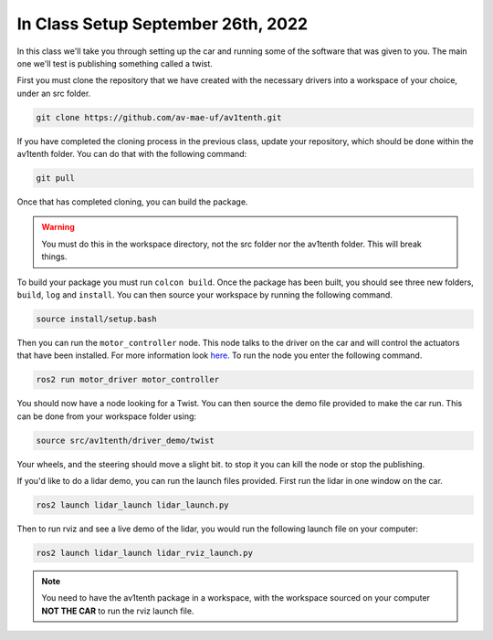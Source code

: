 In Class Setup September 26th, 2022
===================================

In this class we'll take you through setting up the car and running some of the 
software that was given to you. The main one we'll test is publishing something called
a twist.

First you must clone the repository that we have created with the necessary drivers
into a workspace of your choice, under an src folder.

.. code-block:: bash

    git clone https://github.com/av-mae-uf/av1tenth.git

If you have completed the cloning process in the previous class, update your repository, which should be done within the av1tenth folder. You can do that with the following command:

.. code-block:: bash

    git pull
    

Once that has completed cloning, you can build the package.

.. warning:: You must do this in the workspace directory, not the src folder nor the av1tenth folder. This will break things.

To build your package you must run ``colcon build``. Once the package has been built, you should see three new folders, ``build``, ``log`` and ``install``.
You can then source your workspace by running the following command.

.. code-block:: bash

    source install/setup.bash

Then you can run the ``motor_controller`` node. This node talks to the driver on the car and will control the actuators that have been installed. For more information look `here <../../information/code/motordriver.html>`_.
To run the node you enter the following command.

.. code-block:: bash
    
    ros2 run motor_driver motor_controller

You should now have a node looking for a Twist. You can then source the demo file provided to make the car run. This can be done from your workspace folder using:

.. code-block:: bash

    source src/av1tenth/driver_demo/twist

Your wheels, and the steering should move a slight bit. to stop it you can kill the node or stop the publishing.

If you'd like to do a lidar demo, you can run the launch files provided. First run the lidar in one window on the car.

.. code-block:: bash

    ros2 launch lidar_launch lidar_launch.py

Then to run rviz and see a live demo of the lidar, you would run the following launch file on your computer:

.. code-block:: bash

    ros2 launch lidar_launch lidar_rviz_launch.py


.. note:: You need to have the av1tenth package in a workspace, with the workspace sourced on your computer **NOT THE CAR** to run the rviz launch file.
    
